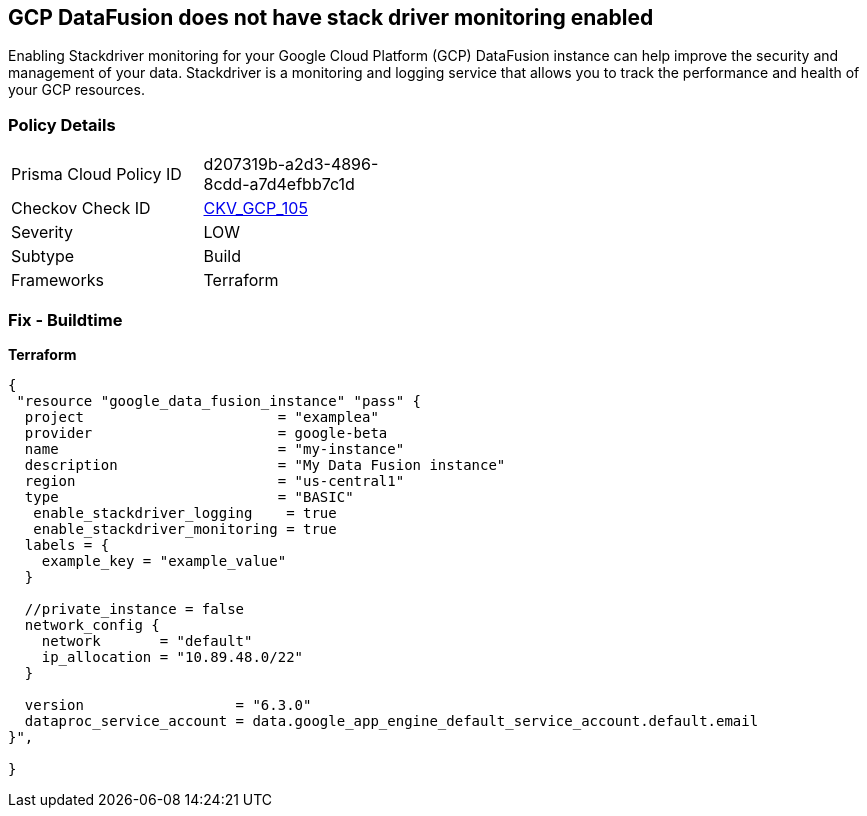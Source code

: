 == GCP DataFusion does not have stack driver monitoring enabled
 
Enabling Stackdriver monitoring for your Google Cloud Platform (GCP) DataFusion instance can help improve the security and management of your data. 
Stackdriver is a monitoring and logging service that allows you to track the performance and health of your GCP resources.

=== Policy Details
[width=45%]
[cols="1,1"]
|=== 
|Prisma Cloud Policy ID 
| d207319b-a2d3-4896-8cdd-a7d4efbb7c1d

|Checkov Check ID 
| https://github.com/bridgecrewio/checkov/tree/master/checkov/terraform/checks/resource/gcp/DataFusionStackdriverMonitoring.py[CKV_GCP_105]

|Severity
|LOW

|Subtype
|Build

|Frameworks
|Terraform

|=== 


=== Fix - Buildtime


*Terraform* 




[source,go]
----
{
 "resource "google_data_fusion_instance" "pass" {
  project                       = "examplea"
  provider                      = google-beta
  name                          = "my-instance"
  description                   = "My Data Fusion instance"
  region                        = "us-central1"
  type                          = "BASIC"
   enable_stackdriver_logging    = true
   enable_stackdriver_monitoring = true
  labels = {
    example_key = "example_value"
  }

  //private_instance = false
  network_config {
    network       = "default"
    ip_allocation = "10.89.48.0/22"
  }

  version                  = "6.3.0"
  dataproc_service_account = data.google_app_engine_default_service_account.default.email
}",

}
----
----
